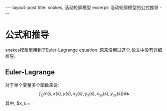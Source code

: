 #+BEGIN_HTML
---
layout: post
title: snakes, 活动轮廓模型
excerpt: 活动轮廓模型的公式推导
---
#+END_HTML
#+OPTIONS: toc:nil
#+OPTIONS: ^:{}


* 公式和推导
  snakes模型里用到了Euler-Lagrange equation. 原来没用过这个,论文中没有详细推导.

** Euler-Lagrange
   对于单个变量多个函数来说:
   $$\int_{\Omega}{\mathcal{L}}(s,x(s),y(s),x_s(s),y_s(s),x_{ss}(s),y_{ss}(s))\mathrm{d}\mathbf{s}$$
   其中, $x_s = \cfrac{}

